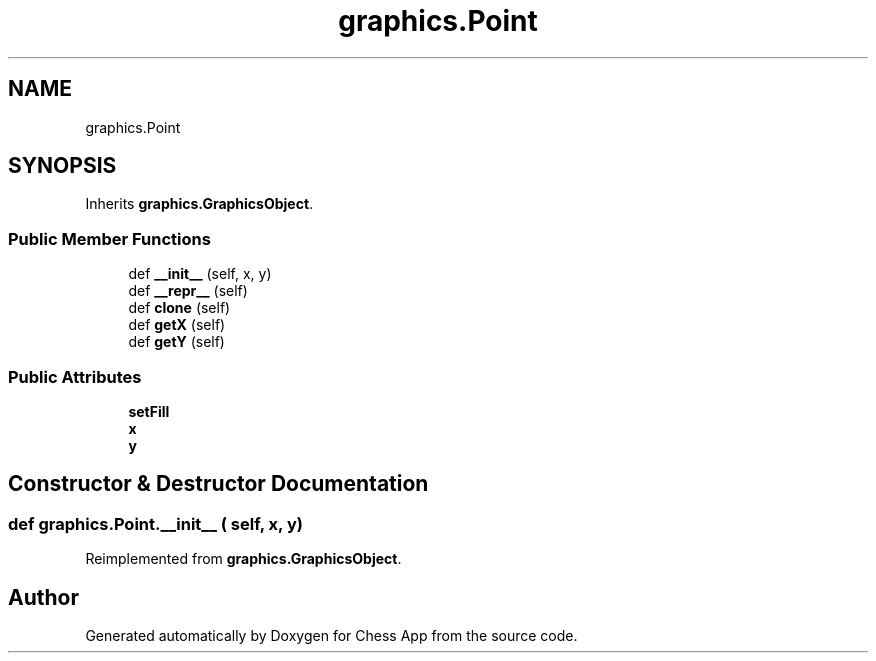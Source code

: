 .TH "graphics.Point" 3 "Mon Dec 19 2022" "Chess App" \" -*- nroff -*-
.ad l
.nh
.SH NAME
graphics.Point
.SH SYNOPSIS
.br
.PP
.PP
Inherits \fBgraphics\&.GraphicsObject\fP\&.
.SS "Public Member Functions"

.in +1c
.ti -1c
.RI "def \fB__init__\fP (self, x, y)"
.br
.ti -1c
.RI "def \fB__repr__\fP (self)"
.br
.ti -1c
.RI "def \fBclone\fP (self)"
.br
.ti -1c
.RI "def \fBgetX\fP (self)"
.br
.ti -1c
.RI "def \fBgetY\fP (self)"
.br
.in -1c
.SS "Public Attributes"

.in +1c
.ti -1c
.RI "\fBsetFill\fP"
.br
.ti -1c
.RI "\fBx\fP"
.br
.ti -1c
.RI "\fBy\fP"
.br
.in -1c
.SH "Constructor & Destructor Documentation"
.PP 
.SS "def graphics\&.Point\&.__init__ ( self,  x,  y)"

.PP
Reimplemented from \fBgraphics\&.GraphicsObject\fP\&.

.SH "Author"
.PP 
Generated automatically by Doxygen for Chess App from the source code\&.
